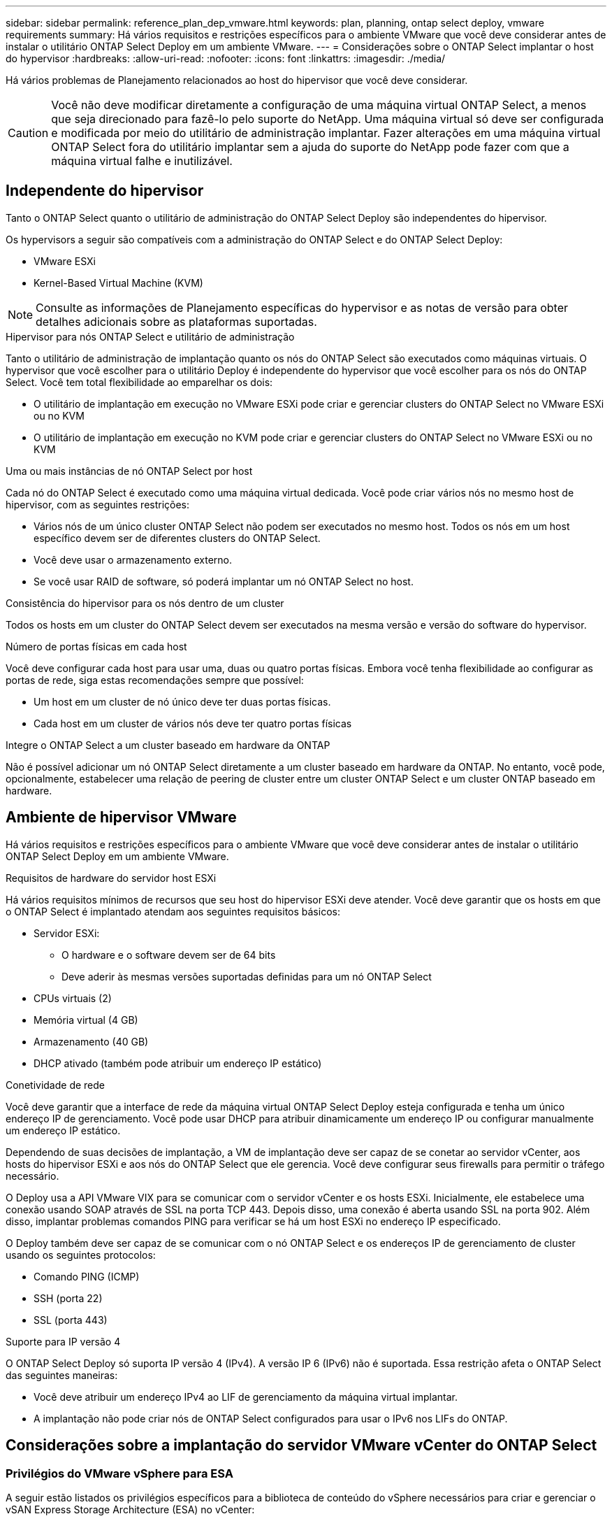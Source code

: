 ---
sidebar: sidebar 
permalink: reference_plan_dep_vmware.html 
keywords: plan, planning, ontap select deploy, vmware requirements 
summary: Há vários requisitos e restrições específicos para o ambiente VMware que você deve considerar antes de instalar o utilitário ONTAP Select Deploy em um ambiente VMware. 
---
= Considerações sobre o ONTAP Select implantar o host do hypervisor
:hardbreaks:
:allow-uri-read: 
:nofooter: 
:icons: font
:linkattrs: 
:imagesdir: ./media/


[role="lead"]
Há vários problemas de Planejamento relacionados ao host do hipervisor que você deve considerar.


CAUTION: Você não deve modificar diretamente a configuração de uma máquina virtual ONTAP Select, a menos que seja direcionado para fazê-lo pelo suporte do NetApp. Uma máquina virtual só deve ser configurada e modificada por meio do utilitário de administração implantar. Fazer alterações em uma máquina virtual ONTAP Select fora do utilitário implantar sem a ajuda do suporte do NetApp pode fazer com que a máquina virtual falhe e inutilizável.



== Independente do hipervisor

Tanto o ONTAP Select quanto o utilitário de administração do ONTAP Select Deploy são independentes do hipervisor.

Os hypervisors a seguir são compatíveis com a administração do ONTAP Select e do ONTAP Select Deploy:

* VMware ESXi
* Kernel-Based Virtual Machine (KVM)



NOTE: Consulte as informações de Planejamento específicas do hypervisor e as notas de versão para obter detalhes adicionais sobre as plataformas suportadas.

.Hipervisor para nós ONTAP Select e utilitário de administração
Tanto o utilitário de administração de implantação quanto os nós do ONTAP Select são executados como máquinas virtuais. O hypervisor que você escolher para o utilitário Deploy é independente do hypervisor que você escolher para os nós do ONTAP Select. Você tem total flexibilidade ao emparelhar os dois:

* O utilitário de implantação em execução no VMware ESXi pode criar e gerenciar clusters do ONTAP Select no VMware ESXi ou no KVM
* O utilitário de implantação em execução no KVM pode criar e gerenciar clusters do ONTAP Select no VMware ESXi ou no KVM


.Uma ou mais instâncias de nó ONTAP Select por host
Cada nó do ONTAP Select é executado como uma máquina virtual dedicada. Você pode criar vários nós no mesmo host de hipervisor, com as seguintes restrições:

* Vários nós de um único cluster ONTAP Select não podem ser executados no mesmo host. Todos os nós em um host específico devem ser de diferentes clusters do ONTAP Select.
* Você deve usar o armazenamento externo.
* Se você usar RAID de software, só poderá implantar um nó ONTAP Select no host.


.Consistência do hipervisor para os nós dentro de um cluster
Todos os hosts em um cluster do ONTAP Select devem ser executados na mesma versão e versão do software do hypervisor.

.Número de portas físicas em cada host
Você deve configurar cada host para usar uma, duas ou quatro portas físicas. Embora você tenha flexibilidade ao configurar as portas de rede, siga estas recomendações sempre que possível:

* Um host em um cluster de nó único deve ter duas portas físicas.
* Cada host em um cluster de vários nós deve ter quatro portas físicas


.Integre o ONTAP Select a um cluster baseado em hardware da ONTAP
Não é possível adicionar um nó ONTAP Select diretamente a um cluster baseado em hardware da ONTAP. No entanto, você pode, opcionalmente, estabelecer uma relação de peering de cluster entre um cluster ONTAP Select e um cluster ONTAP baseado em hardware.



== Ambiente de hipervisor VMware

Há vários requisitos e restrições específicos para o ambiente VMware que você deve considerar antes de instalar o utilitário ONTAP Select Deploy em um ambiente VMware.

.Requisitos de hardware do servidor host ESXi
Há vários requisitos mínimos de recursos que seu host do hipervisor ESXi deve atender. Você deve garantir que os hosts em que o ONTAP Select é implantado atendam aos seguintes requisitos básicos:

* Servidor ESXi:
+
** O hardware e o software devem ser de 64 bits
** Deve aderir às mesmas versões suportadas definidas para um nó ONTAP Select


* CPUs virtuais (2)
* Memória virtual (4 GB)
* Armazenamento (40 GB)
* DHCP ativado (também pode atribuir um endereço IP estático)


.Conetividade de rede
Você deve garantir que a interface de rede da máquina virtual ONTAP Select Deploy esteja configurada e tenha um único endereço IP de gerenciamento. Você pode usar DHCP para atribuir dinamicamente um endereço IP ou configurar manualmente um endereço IP estático.

Dependendo de suas decisões de implantação, a VM de implantação deve ser capaz de se conetar ao servidor vCenter, aos hosts do hipervisor ESXi e aos nós do ONTAP Select que ele gerencia. Você deve configurar seus firewalls para permitir o tráfego necessário.

O Deploy usa a API VMware VIX para se comunicar com o servidor vCenter e os hosts ESXi. Inicialmente, ele estabelece uma conexão usando SOAP através de SSL na porta TCP 443. Depois disso, uma conexão é aberta usando SSL na porta 902. Além disso, implantar problemas comandos PING para verificar se há um host ESXi no endereço IP especificado.

O Deploy também deve ser capaz de se comunicar com o nó ONTAP Select e os endereços IP de gerenciamento de cluster usando os seguintes protocolos:

* Comando PING (ICMP)
* SSH (porta 22)
* SSL (porta 443)


.Suporte para IP versão 4
O ONTAP Select Deploy só suporta IP versão 4 (IPv4). A versão IP 6 (IPv6) não é suportada. Essa restrição afeta o ONTAP Select das seguintes maneiras:

* Você deve atribuir um endereço IPv4 ao LIF de gerenciamento da máquina virtual implantar.
* A implantação não pode criar nós de ONTAP Select configurados para usar o IPv6 nos LIFs do ONTAP.




== Considerações sobre a implantação do servidor VMware vCenter do ONTAP Select



=== Privilégios do VMware vSphere para ESA

A seguir estão listados os privilégios específicos para a biblioteca de conteúdo do vSphere necessários para criar e gerenciar o vSAN Express Storage Architecture (ESA) no vCenter:

* Adicionar item de biblioteca
* Criar biblioteca local
* Excluir item da biblioteca
* Excluir biblioteca local
* Armazenamento de leitura
* Atualizar arquivos
* Atualizar biblioteca
* Atualizar item da biblioteca
* Atualizar biblioteca local

